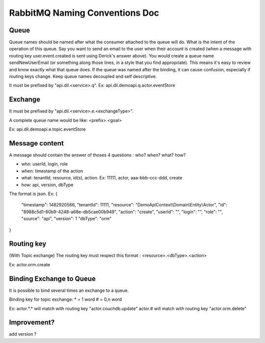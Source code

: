 ===============================
RabbitMQ Naming Conventions Doc
===============================

Queue
-----

Queue names should be named after what the consumer attached to the queue will do. What is the intent of the operation of this queue. Say you want to send an email to the user when their account is created (when a message with routing key user.event.created is sent using Derick's answer above). You would create a queue name sendNewUserEmail (or something along those lines, in a style that you find appropriate). This means it's easy to review and know exactly what that queue does.
If the queue was named after the binding, it can cause confusion, especially if routing keys change. Keep queue names decoupled and self descriptive.

It must be prefixed by "api.dil.<service>.q". Ex: api.dil.demoapi.q.actor.eventStore

Exchange
--------

It must be prefixed by "api.dil.<service>.e.<exchangeType>".

A complete queue name would be like: <prefix>.<goal>

Ex: api.dil.demoapi.e.topic.eventStore

Message content
---------------

A message should contain the answer of thoses 4 questions : who? when? what? how?

- who: userId, login, role
- when: timestamp of the action
- what: tenantId, resource, id(s), action. Ex: 11111, actor, aaa-bbb-ccc-ddd, create
- how: api, version, dbType

The format is json.
Ex:
{
    "timestamp": 1482920566,
    "tenantId": 11111,
    "resource": "DemoApiContext\\Domain\\Entity\\Actor",
    "id": "8988c5d1-60b9-4248-a68e-db5cae00b949",
    "action": "create",
    "userId": "",
    "login": "",
    "role": "",
    "source": "api",
    "version": 1
    "dbType": "orm"
}

Routing key
-----------
(With Topic exchange) The routing key must respect this format :
<resource>.<dbType>.<action>

Ex: actor.orm.create

Binding Exchange to Queue
-------------------------

It is possible to bind several times an exchange to a queue.

Binding key for topic exchange:
* = 1 word
# = 0,n word

Ex:
actor.*.* will match with routing key "actor.couchdb.update"
actor.# will match with routing key "actor.orm.delete"

Improvement?
------------
add version ?